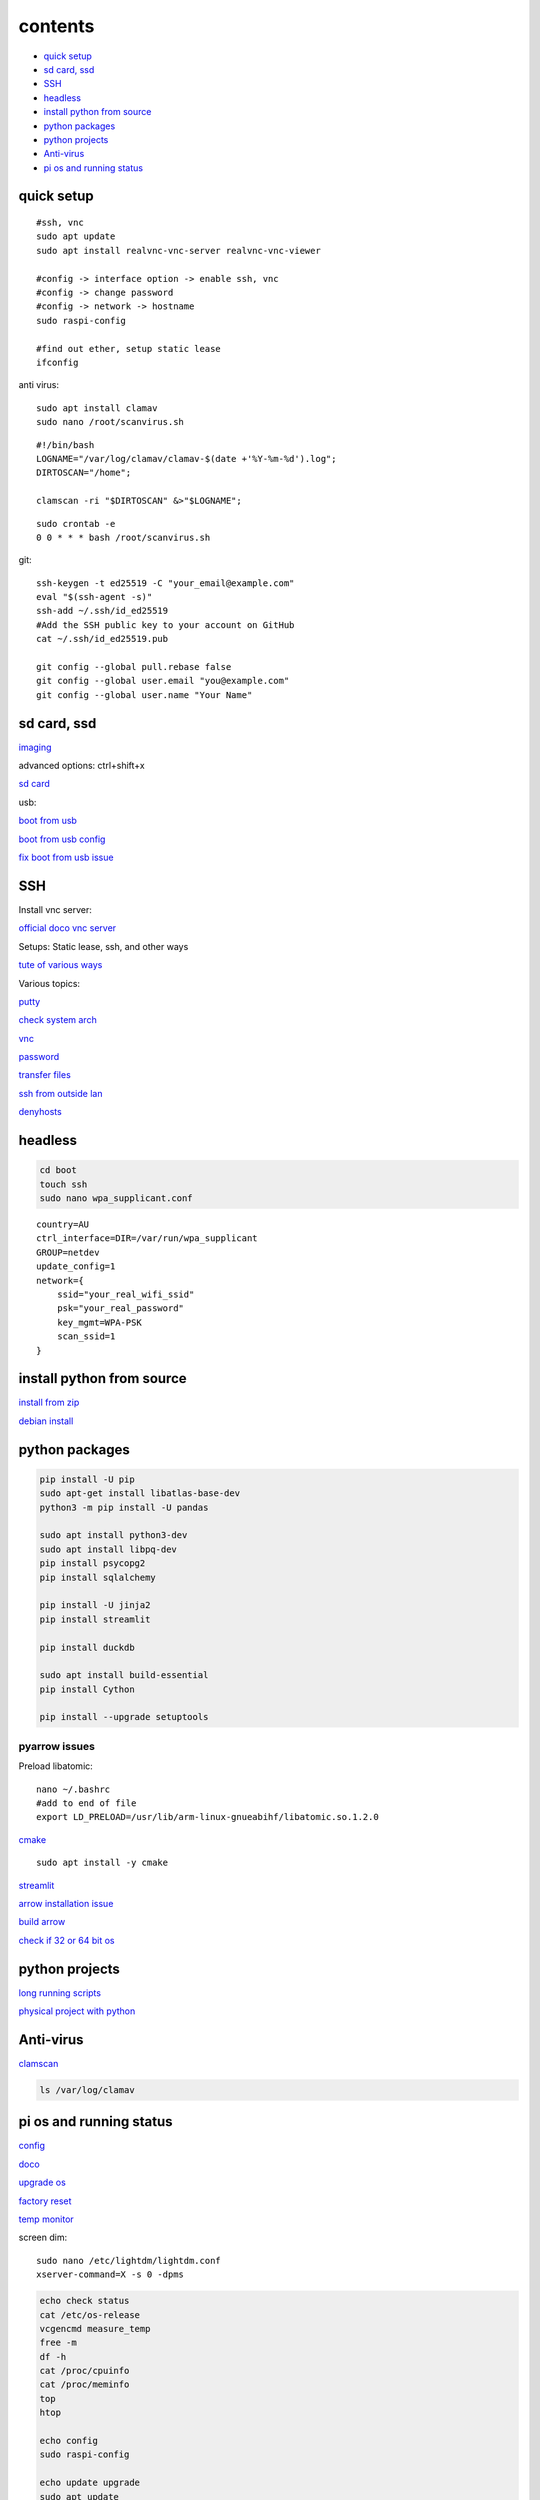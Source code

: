 ===============
contents
===============

* `quick setup`_
* `sd card, ssd`_
* `SSH`_
* `headless`_
* `install python from source`_
* `python packages`_
* `python projects`_
* `Anti-virus`_
* `pi os and running status`_

quick setup
-----------------------

::

    #ssh, vnc
    sudo apt update
    sudo apt install realvnc-vnc-server realvnc-vnc-viewer

    #config -> interface option -> enable ssh, vnc
    #config -> change password
    #config -> network -> hostname
    sudo raspi-config

    #find out ether, setup static lease
    ifconfig

anti virus::

    sudo apt install clamav
    sudo nano /root/scanvirus.sh

::

    #!/bin/bash
    LOGNAME="/var/log/clamav/clamav-$(date +'%Y-%m-%d').log";
    DIRTOSCAN="/home";
    
    clamscan -ri "$DIRTOSCAN" &>"$LOGNAME";

::

    sudo crontab -e
    0 0 * * * bash /root/scanvirus.sh

git::

    ssh-keygen -t ed25519 -C "your_email@example.com"
    eval "$(ssh-agent -s)"
    ssh-add ~/.ssh/id_ed25519
    #Add the SSH public key to your account on GitHub
    cat ~/.ssh/id_ed25519.pub

    git config --global pull.rebase false
    git config --global user.email "you@example.com"
    git config --global user.name "Your Name"


sd card, ssd
-------------

`imaging <https://www.raspberrypi.com/software/>`_

advanced options: ctrl+shift+x

`sd card <https://www.pcguide.com/raspberry-pi/guide/best-sd-card/>`_

usb:

`boot from usb <https://www.pragmaticlinux.com/2021/12/directly-boot-your-raspberry-pi-4-from-a-usb-drive/>`_

`boot from usb config <https://jamesachambers.com/raspberry-pi-4-usb-boot-config-guide-for-ssd-flash-drives/>`_

`fix boot from usb issue <https://www.pragmaticlinux.com/2021/03/fix-for-getting-your-ssd-working-via-usb-3-on-your-raspberry-pi/>`_


SSH
------

Install vnc server:

`official doco vnc server <https://www.raspberrypi.com/documentation/computers/remote-access.html#vnc>`_

Setups: Static lease, ssh, and other ways

`tute of various ways <https://www.thesecmaster.com/five-easiest-ways-to-connect-raspberry-pi-remotely-in-2021/>`_

Various topics:

`putty <https://www.chiark.greenend.org.uk/~sgtatham/putty/latest.html>`_

`check system arch <https://www.tenforums.com/tutorials/176966-how-check-if-processor-32-bit-64-bit-arm-windows-10-a.html>`_

`vnc <https://raspberrytips.com/use-vnc-raspberry-pi/#:~:text=If%20you%20can%20get%20access%20to%20the%20desktop,done%2C%20click%20on%20%E2%80%9COK%E2%80%9D%20to%20apply%20the%20changes.>`_

`password <https://tutorials-raspberrypi.com/raspberry-pi-default-login-password/>`_

`transfer files <https://howchoo.com/pi/how-to-transfer-files-to-the-raspberry-pi>`_

`ssh from outside lan <https://forums.raspberrypi.com/viewtopic.php?t=20826>`_

`denyhosts <https://www.techrepublic.com/article/how-to-block-ssh-attacks-on-linux-with-denyhosts/amp/>`_


headless
----------------

.. code-block:: console

    cd boot
    touch ssh
    sudo nano wpa_supplicant.conf

::
    
    country=AU
    ctrl_interface=DIR=/var/run/wpa_supplicant
    GROUP=netdev
    update_config=1
    network={
        ssid="your_real_wifi_ssid"
        psk="your_real_password"
        key_mgmt=WPA-PSK
        scan_ssid=1
    }



install python from source
---------------------------

`install from zip <https://aruljohn.com/blog/python-raspberrypi/>`_

`debian install <https://bobcares.com/blog/how-to-install-python-3-9-on-debian-10/>`_

python packages
-----------------

.. code-block:: console

    pip install -U pip
    sudo apt-get install libatlas-base-dev
    python3 -m pip install -U pandas

    sudo apt install python3-dev
    sudo apt install libpq-dev
    pip install psycopg2
    pip install sqlalchemy

    pip install -U jinja2
    pip install streamlit

    pip install duckdb

    sudo apt install build-essential
    pip install Cython

    pip install --upgrade setuptools

pyarrow issues
^^^^^^^^^^^^^^^^^^^^

Preload libatomic::

    nano ~/.bashrc
    #add to end of file
    export LD_PRELOAD=/usr/lib/arm-linux-gnueabihf/libatomic.so.1.2.0

`cmake <https://lindevs.com/install-cmake-on-raspberry-pi/>`_

::
    
    sudo apt install -y cmake

`streamlit <https://discuss.streamlit.io/t/raspberry-pi-streamlit/2900/68>`_

`arrow installation issue <https://github.com/apache/arrow/issues/35470>`_

`build arrow <https://arrow.apache.org/docs/developers/python.html#python-development>`_

`check if 32 or 64 bit os <https://raspberrypi.stackexchange.com/questions/121938/how-can-i-see-raspberry-pi-os-version-32bit-or-64-bit>`_

python projects
-----------------

`long running scripts <https://www.tomshardware.com/how-to/run-long-running-scripts-raspberry-pi>`_ 

`physical project with python <https://realpython.com/python-raspberry-pi>`_ 

Anti-virus
------------------

`clamscan <https://pimylifeup.com/raspberry-pi-clamav/>`_

.. code-block:: console

    ls /var/log/clamav


pi os and running status
-----------------------------

`config <https://www.raspberrypi.com/documentation/computers/configuration.html>`_

`doco <https://www.raspberrypi.com/documentation/computers/os.html>`_

`upgrade os <https://raspberrytips.com/update-raspberry-pi-latest-version/>`_

`factory reset <https://raspians.com/how-to-reset-raspberry-pi/>`_

`temp monitor <https://raspberrytips.com/raspberry-pi-temperature/>`_

screen dim::

    sudo nano /etc/lightdm/lightdm.conf
    xserver-command=X -s 0 -dpms

.. code-block:: console

    echo check status
    cat /etc/os-release
    vcgencmd measure_temp
    free -m
    df -h
    cat /proc/cpuinfo
    cat /proc/meminfo
    top
    htop
    
    echo config
    sudo raspi-config

    echo update upgrade
    sudo apt update
    sudo apt upgrade
    echo sudo apt full-upgrade

shutdown::

    sudo poweroff
    sudo shutdown -h now
